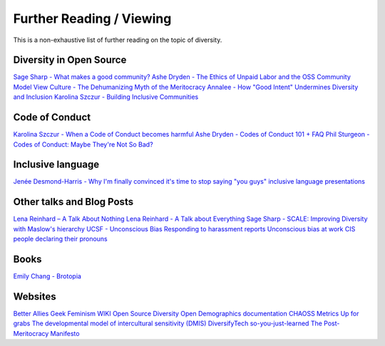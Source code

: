 Further Reading / Viewing
=========================

This is a non-exhaustive list of further reading on the topic of diversity.

Diversity in Open Source
------------------------

`Sage Sharp - What makes a good community? <https://sage.thesharps.us/2015/10/06/what-makes-a-good-community>`_
`Ashe Dryden - The Ethics of Unpaid Labor and the OSS Community <https://www.ashedryden.com/blog/the-ethics-of-unpaid-labor-and-the-oss-community>`_
`Model View Culture - The Dehumanizing Myth of the Meritocracy <https://modelviewculture.com/pieces/the-dehumanizing-myth-of-the-meritocracy>`_
`Annalee - How "Good Intent" Undermines Diversity and Inclusion <https://thebias.com/2017/09/26/how-good-intent-undermines-diversity-and-inclusion>`_
`Karolina Szczur - Building Inclusive Communities <https://speakerdeck.com/fox/building-inclusive-communities>`_

Code of Conduct
---------------

`Karolina Szczur - When a Code of Conduct becomes harmful <https://medium.com/@fox/when-a-code-of-conduct-becomes-harmful-1d4e737ff7aa>`_
`Ashe Dryden - Codes of Conduct 101 + FAQ <https://www.ashedryden.com/blog/codes-of-conduct-101-faq>`_
`Phil Sturgeon - Codes of Conduct: Maybe They're Not So Bad? <https://philsturgeon.uk/2016/09/15/codes-of-conduct-maybe-theyre-not-so-bad>`_

Inclusive language
------------------

`Jenée Desmond-Harris - Why I'm finally convinced it's time to stop saying "you guys" <https://www.vox.com/2015/6/11/8761227/you-guys-sexism-language>`_
`inclusive language presentations <https://github.com/hcorona/diversity-inclusion/blob/master/inclusive-language-presentations.md>`_

Other talks and Blog Posts
--------------------------

`Lena Reinhard – A Talk About Nothing <https://www.youtube.com/watch?v=D3e3V66TH2Y>`_
`Lena Reinhard - A Talk about Everything <https://www.youtube.com/watch?v=CZx7rYoq1Uw>`_
`Sage Sharp - SCALE: Improving Diversity with Maslow's hierarchy <https://sage.thesharps.us/2016/01/24/scale-improving-diversity-with-maslows-hierarchy>`_
`UCSF - Unconscious Bias <https://diversity.ucsf.edu/resources/unconscious-bias>`_
`Responding to harassment reports <http://geekfeminism.wikia.com/wiki/Conference_anti-harassment/Responding_to_reports>`_
`Unconscious bias at work <https://rework.withgoogle.com/guides/unbiasing-raise-awareness/steps/watch-unconscious-bias-at-work>`_
`CIS people declaring their pronouns <https://medium.com/@mrsexsmith/dear-cis-people-who-put-your-pronouns-on-your-hello-my-name-is-nametags-78c047ed7af1>`_

Books
-----

`Emily Chang - Brotopia <http://www.brotopiabook.com>`_

Websites
--------

`Better Allies <https://maleallies.com>`_
`Geek Feminism WIKI <http://geekfeminism.wikia.com/wiki/Geek_Feminism_Wiki>`_
`Open Source Diversity <https://opensourcediversity.org>`_
`Open Demographics documentation <https://drnikki.github.io/open-demographics>`_
`CHAOSS Metrics <https://chaoss.community/metrics/>`_
`Up for grabs <https://up-for-grabs.net/#/>`_
`The developmental model of intercultural sensitivity (DMIS) <http://meldye.weebly.com/what-is-dmis.html>`_
`DiversifyTech <https://www.diversifytech.co>`_
`so-you-just-learned <https://github.com/sublimemarch/so-you-just-learned/blob/master/README.md>`_
`The Post-Meritocracy Manifesto <https://postmeritocracy.org>`_
